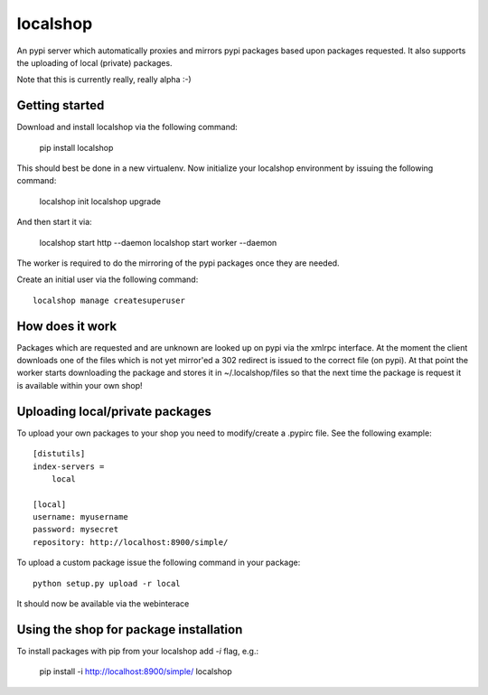 localshop
=========

An pypi server which automatically proxies and mirrors pypi packages based 
upon packages requested. It also supports the uploading of local (private) 
packages.

Note that this is currently really, really alpha :-)


Getting started
---------------

Download and install localshop via the following command:

    pip install localshop

This should best be done in a new virtualenv. Now initialize your localshop 
environment by issuing the following command:

    localshop init
    localshop upgrade

And then start it via:

    localshop start http --daemon
    localshop start worker --daemon

The worker is required to do the mirroring of the pypi packages once they 
are needed.

Create an initial user via the following command::

    localshop manage createsuperuser 


How does it work
----------------
Packages which are requested and are unknown are looked up on pypi via the 
xmlrpc interface.  At the moment the client downloads one of the files which
is not yet mirror'ed a 302 redirect is issued to the correct file (on pypi).  
At that point the worker starts downloading the package and stores it in 
~/.localshop/files so that the next time the package is request it is 
available within your own shop!


Uploading local/private packages
--------------------------------
To upload your own packages to your shop you need to modify/create a .pypirc 
file.  See the following example::

    [distutils]
    index-servers =
        local

    [local]
    username: myusername
    password: mysecret
    repository: http://localhost:8900/simple/

To upload a custom package issue the following command in your package::
    
    python setup.py upload -r local

It should now be available via the webinterace


Using the shop for package installation
---------------------------------------

To install packages with pip from your localshop add `-i` flag, e.g.:
    
    pip install -i http://localhost:8900/simple/ localshop


